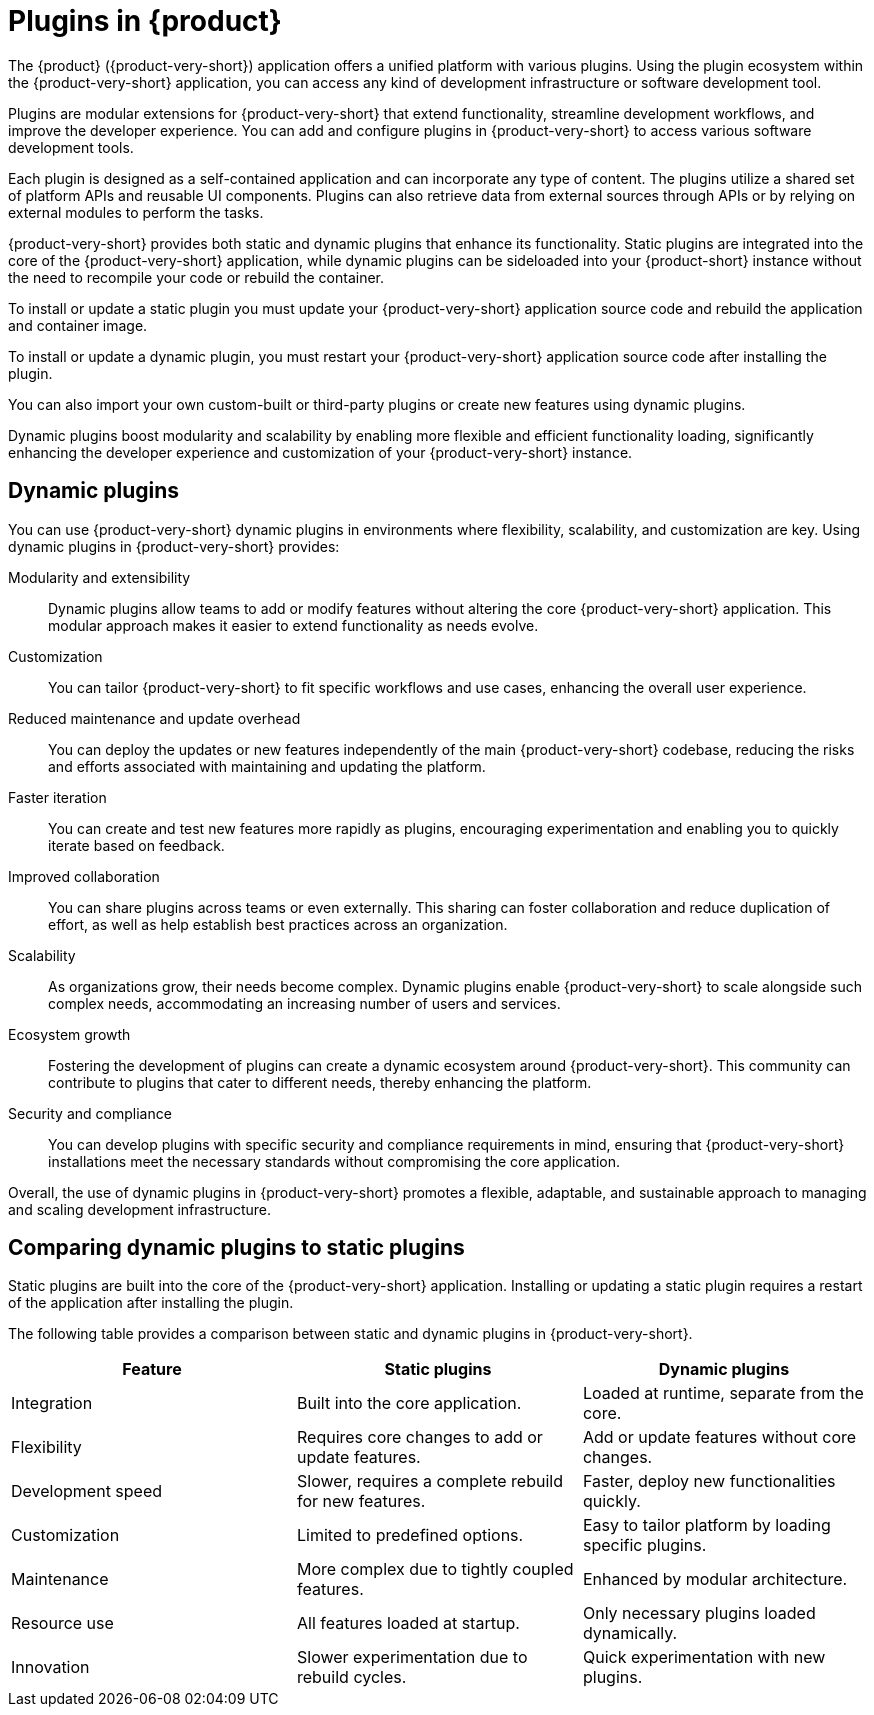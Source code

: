 [id="con-rhdh-plugins"]

= Plugins in {product}

// The {product} application offers a unified platform with various plugins. Using the plugin ecosystem within the {product-short} application, you can access any kind of development infrastructure or software development tool.

// The plugins in {product-short} maximize the productivity and streamline the development workflows by maintaining the consistency in the overall user experience.

The {product} ({product-very-short}) application offers a unified platform with various plugins. Using the plugin ecosystem within the {product-very-short} application, you can access any kind of development infrastructure or software development tool.

Plugins are modular extensions for {product-very-short} that extend functionality, streamline development workflows, and improve the developer experience. You can add and configure plugins in {product-very-short} to access various software development tools.

Each plugin is designed as a self-contained application and can incorporate any type of content. The plugins utilize a shared set of platform APIs and reusable UI components. Plugins can also retrieve data from external sources through APIs or by relying on external modules to perform the tasks.

{product-very-short} provides both static and dynamic plugins that enhance its functionality. Static plugins are integrated into the core of the {product-very-short} application, while dynamic plugins can be sideloaded into your {product-short} instance without the need to recompile your code or rebuild the container.

To install or update a static plugin you must update your {product-very-short} application source code and rebuild the application and container image.

To install or update a dynamic plugin, you must restart your {product-very-short} application source code after installing the plugin.

You can also import your own custom-built or third-party plugins or create new features using dynamic plugins.


Dynamic plugins boost modularity and scalability by enabling more flexible and efficient functionality loading, significantly enhancing the developer experience and customization of your {product-very-short} instance.

== Dynamic plugins
You can use {product-very-short} dynamic plugins in environments where flexibility, scalability, and customization are key. Using dynamic plugins in {product-very-short} provides:

Modularity and extensibility::
Dynamic plugins allow teams to add or modify features without altering the core {product-very-short} application. This modular approach makes it easier to extend functionality as needs evolve.

Customization::
You can tailor {product-very-short} to fit specific workflows and use cases, enhancing the overall user experience.

Reduced maintenance and update overhead:: 
You can deploy the updates or new features independently of the main {product-very-short} codebase, reducing the risks and efforts associated with maintaining and updating the platform.

Faster iteration:: 
You can create and test new features more rapidly as plugins, encouraging experimentation and enabling you to quickly iterate based on feedback.

Improved collaboration::
You can share plugins across teams or even externally. This sharing can foster collaboration and reduce duplication of effort, as well as help establish best practices across an organization.

Scalability:: 
As organizations grow, their needs become complex. Dynamic plugins enable {product-very-short} to scale alongside such complex needs, accommodating an increasing number of users and services.

Ecosystem growth:: 
Fostering the development of plugins can create a dynamic ecosystem around {product-very-short}. This community can contribute to plugins that cater to different needs, thereby enhancing the platform.

Security and compliance:: 
You can develop plugins with specific security and compliance requirements in mind, ensuring that {product-very-short} installations meet the necessary standards without compromising the core application.

Overall, the use of dynamic plugins in {product-very-short} promotes a flexible, adaptable, and sustainable approach to managing and scaling development infrastructure.

== Comparing dynamic plugins to static plugins
Static plugins are built into the core of the {product-very-short} application. Installing or updating a static plugin requires a restart of the application after installing the plugin.

The following table provides a comparison between static and dynamic plugins in {product-very-short}.

[%header,cols=3*]
|===
|*Feature* |*Static plugins* |*Dynamic plugins*
|Integration |Built into the core application. |Loaded at runtime, separate from the core.
|Flexibility |Requires core changes to add or update features. |Add or update features without core changes.
|Development speed |Slower, requires a complete rebuild for new
features. |Faster, deploy new functionalities quickly.
|Customization |Limited to predefined options. |Easy to tailor platform by loading specific plugins.
|Maintenance |More complex due to tightly coupled features. |Enhanced by modular architecture.
|Resource use |All features loaded at startup. |Only necessary plugins loaded dynamically.
|Innovation |Slower experimentation due to rebuild cycles. |Quick experimentation with new plugins.
|===